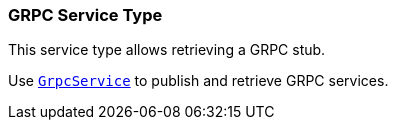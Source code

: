 === GRPC Service Type

This service type allows retrieving a GRPC stub.

Use `link:unavailable[GrpcService]` to publish
and retrieve GRPC services.